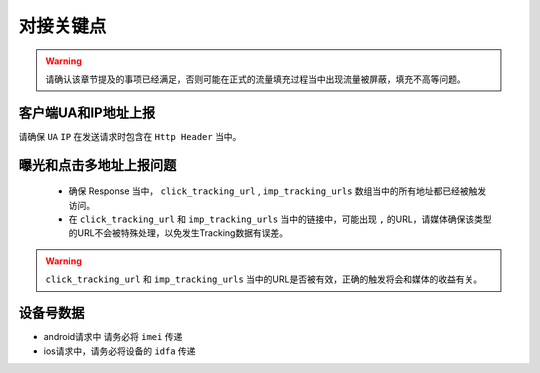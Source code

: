 对接关键点
==========

.. warning:: 请确认该章节提及的事项已经满足，否则可能在正式的流量填充过程当中出现流量被屏蔽，填充不高等问题。


客户端UA和IP地址上报
--------------------

请确保 ``UA`` ``IP`` 在发送请求时包含在 ``Http Header`` 当中。

曝光和点击多地址上报问题
------------------------
 * 确保 Response 当中， ``click_tracking_url`` , ``imp_tracking_urls`` 数组当中的所有地址都已经被触发访问。
 * 在 ``click_tracking_url`` 和 ``imp_tracking_urls`` 当中的链接中，可能出现 ``,`` 的URL，请媒体确保该类型的URL不会被特殊处理，以免发生Tracking数据有误差。

.. warning:: ``click_tracking_url`` 和 ``imp_tracking_urls`` 当中的URL是否被有效，正确的触发将会和媒体的收益有关。

设备号数据
--------------------

* android请求中 请务必将  ``imei`` 传递

* ios请求中，请务必将设备的  ``idfa`` 传递

